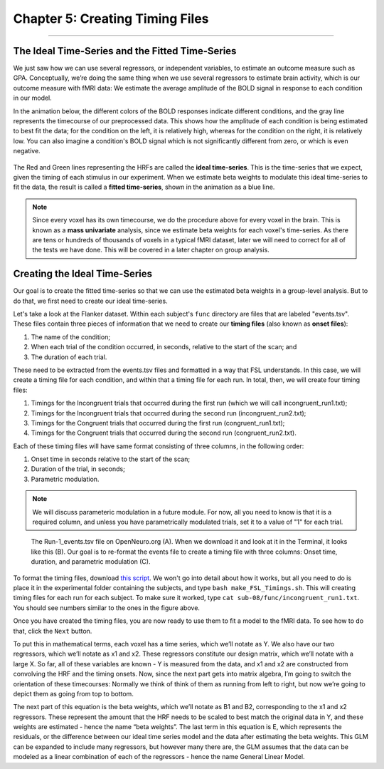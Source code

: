 .. _05_Creating_Timing_Files.rst

Chapter 5: Creating Timing Files
==========

---------

The Ideal Time-Series and the Fitted Time-Series
*********

We just saw how we can use several regressors, or independent variables, to estimate an outcome measure such as GPA. Conceptually, we’re doing the same thing when we use several regressors to estimate brain activity, which is our outcome measure with fMRI data: We estimate the average amplitude of the BOLD signal in response to each condition in our model.

In the animation below, the different colors of the BOLD responses indicate different conditions, and the gray line represents the timecourse of our preprocessed data. This shows how the amplitude of each condition is being estimated to best fit the data; for the condition on the left, it is relatively high, whereas for the condition on the right, it is relatively low. You can also imagine a condition's BOLD signal which is not significantly different from zero, or which is even negative.

.. figure:: GLM_fMRI_Data.gif

The Red and Green lines representing the HRFs are called the **ideal time-series**. This is the time-series that we expect, given the timing of each stimulus in our experiment. When we estimate beta weights to modulate this ideal time-series to fit the data, the result is called a **fitted time-series**, shown in the animation as a blue line. 

.. note::

  Since every voxel has its own timecourse, we do the procedure above for every voxel in the brain. This is known as a **mass univariate** analysis, since we estimate beta weights for each voxel's time-series. As there are tens or hundreds of thousands of voxels in a typical fMRI dataset, later we will need to correct for all of the tests we have done. This will be covered in a later chapter on group analysis.


Creating the Ideal Time-Series
*********

Our goal is to create the fitted time-series so that we can use the estimated beta weights in a group-level analysis. But to do that, we first need to create our ideal time-series.

Let's take a look at the Flanker dataset. Within each subject's ``func`` directory are files that are labeled "events.tsv". These files contain three pieces of information that we need to create our **timing files** (also known as **onset files**):

1. The name of the condition;
2. When each trial of the condition occurred, in seconds, relative to the start of the scan; and
3. The duration of each trial.

These need to be extracted from the events.tsv files and formatted in a way that FSL understands. In this case, we will create a timing file for each condition, and within that a timing file for each run. In total, then, we will create four timing files: 

1. Timings for the Incongruent trials that occurred during the first run (which we will call incongruent_run1.txt);
2. Timings for the Incongruent trials that occurred during the second run (incongruent_run2.txt);
3. Timings for the Congruent trials that occurred during the first run (congruent_run1.txt);
4. Timings for the Congruent trials that occurred during the second run (congruent_run2.txt).

Each of these timing files will have same format consisting of three columns, in the following order:

1. Onset time in seconds relative to the start of the scan;
2. Duration of the trial, in seconds;
3. Parametric modulation.

.. note::

  We will discuss parameteric modulation in a future module. For now, all you need to know is that it is a required column, and unless you have parametrically modulated trials, set it to a value of "1" for each trial.
  
.. figure:: TimingFiles_Example.png
  
  The Run-1_events.tsv file on OpenNeuro.org (A). When we download it and look at it in the Terminal, it looks like this (B). Our goal is to re-format the events file to create a timing file with three columns: Onset time, duration, and parametric modulation (C).
  
To format the timing files, download `this script <https://github.com/andrewjahn/FSL_Scripts/blob/master/make_FSL_Timings.sh>`__. We won't go into detail about how it works, but all you need to do is place it in the experimental folder containing the subjects, and type ``bash make_FSL_Timings.sh``. This will creating timing files for each run for each subject. To make sure it worked, type ``cat sub-08/func/incongruent_run1.txt``. You should see numbers similar to the ones in the figure above.

Once you have created the timing files, you are now ready to use them to fit a model to the fMRI data. To see how to do that, click the ``Next`` button.


To put this in mathematical terms, each voxel has a time series, which we’ll notate as Y. We also have our two regressors, which we’ll notate as x1 and x2. These regressors constitute our design matrix, which we’ll notate with a large X. So far, all of these variables are known - Y is measured from the data, and x1 and x2 are constructed from convolving the HRF and the timing onsets. Now, since the next part gets into matrix algebra, I’m going to switch the orientation of these timecourses: Normally we think of think of them as running from left to right, but now we’re going to depict them as going from top to bottom. 

The next part of this equation is the beta weights, which we’ll notate as B1 and B2, corresponding to the x1 and x2 regressors. These represent the amount that the HRF needs to be scaled to best match the original data in Y, and these weights are estimated - hence the name “beta weights”. The last term in this equation is E, which represents the residuals, or the difference between our ideal time series model and the data after estimating the beta weights. This GLM can be expanded to include many regressors, but however many there are, the GLM assumes that the data can be modeled as a linear combination of each of the regressors - hence the name General Linear Model.
